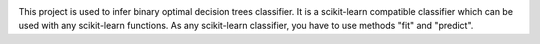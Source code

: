 |Travis|_ |CircleCI|_

.. |Travis| image:: https://travis-ci.org/aglingael/dl85_dist_source.svg?branch=master
.. _Travis: https://travis-ci.org/aglingael/dl85_dist_source

.. |CircleCI| image:: https://circleci.com/gh/aglingael/dl85_dist_source/tree/master.svg?style=svg
.. _CircleCI: https://circleci.com/gh/aglingael/dl85_dist_source/

This project is used to infer binary optimal decision trees classifier.
It is a scikit-learn compatible classifier which can be used with any scikit-learn functions.
As any scikit-learn classifier, you have to use methods "fit" and "predict".

